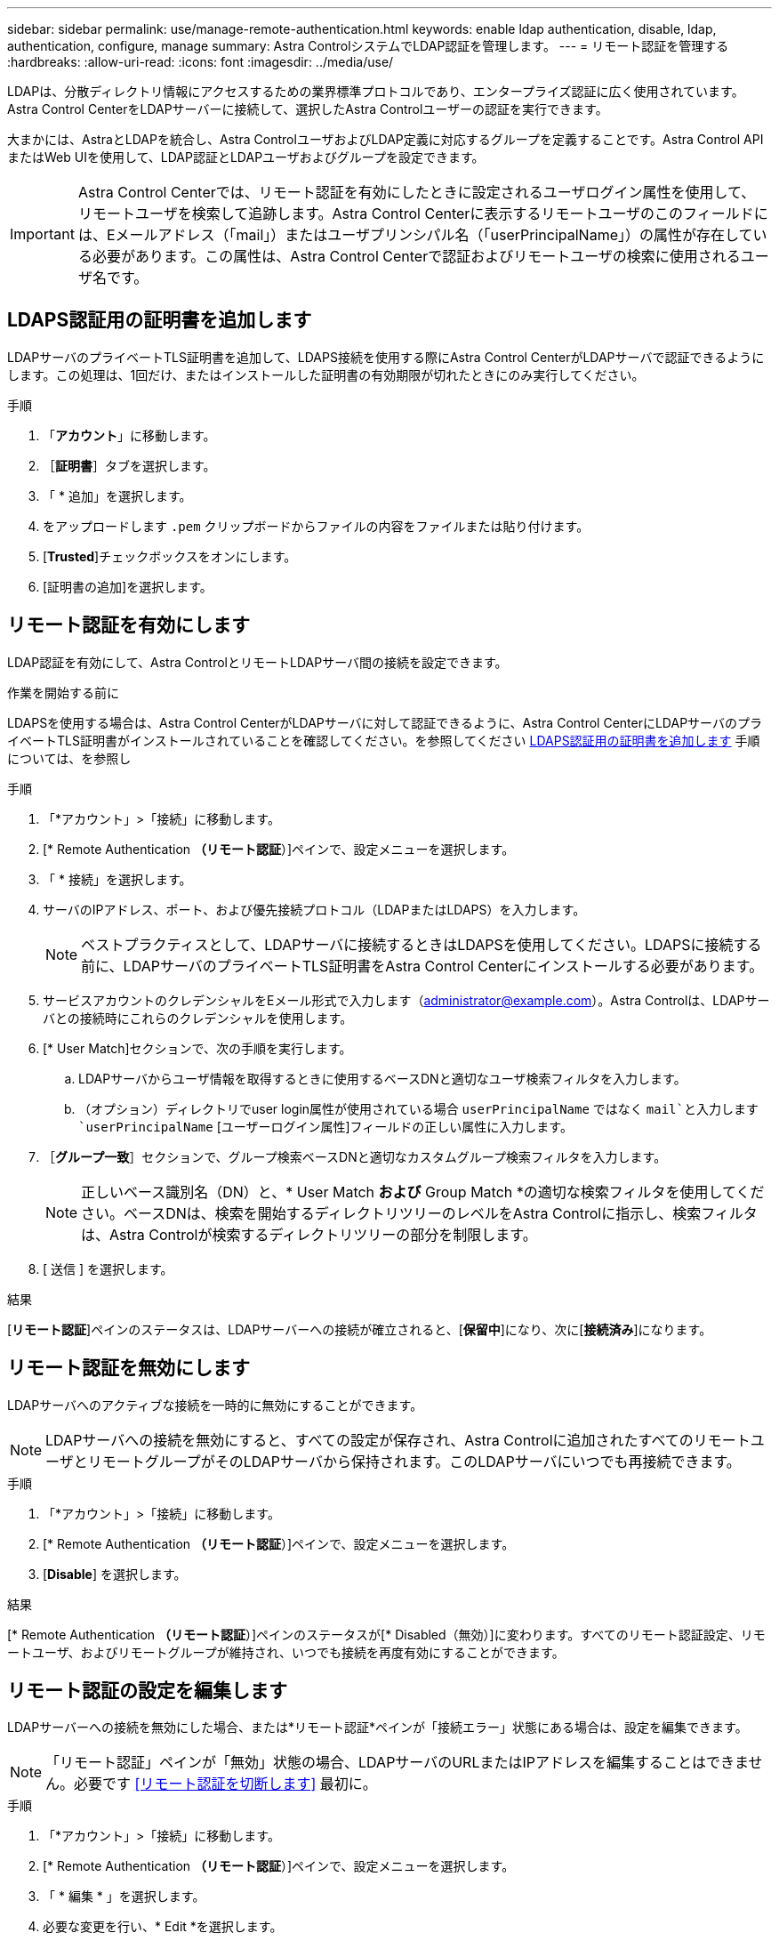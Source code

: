 ---
sidebar: sidebar 
permalink: use/manage-remote-authentication.html 
keywords: enable ldap authentication, disable, ldap, authentication, configure, manage 
summary: Astra ControlシステムでLDAP認証を管理します。 
---
= リモート認証を管理する
:hardbreaks:
:allow-uri-read: 
:icons: font
:imagesdir: ../media/use/


[role="lead"]
LDAPは、分散ディレクトリ情報にアクセスするための業界標準プロトコルであり、エンタープライズ認証に広く使用されています。Astra Control CenterをLDAPサーバーに接続して、選択したAstra Controlユーザーの認証を実行できます。

大まかには、AstraとLDAPを統合し、Astra ControlユーザおよびLDAP定義に対応するグループを定義することです。Astra Control APIまたはWeb UIを使用して、LDAP認証とLDAPユーザおよびグループを設定できます。


IMPORTANT: Astra Control Centerでは、リモート認証を有効にしたときに設定されるユーザログイン属性を使用して、リモートユーザを検索して追跡します。Astra Control Centerに表示するリモートユーザのこのフィールドには、Eメールアドレス（「mail」）またはユーザプリンシパル名（「userPrincipalName」）の属性が存在している必要があります。この属性は、Astra Control Centerで認証およびリモートユーザの検索に使用されるユーザ名です。



== LDAPS認証用の証明書を追加します

LDAPサーバのプライベートTLS証明書を追加して、LDAPS接続を使用する際にAstra Control CenterがLDAPサーバで認証できるようにします。この処理は、1回だけ、またはインストールした証明書の有効期限が切れたときにのみ実行してください。

.手順
. 「*アカウント*」に移動します。
. ［*証明書*］タブを選択します。
. 「 * 追加」を選択します。
. をアップロードします `.pem` クリップボードからファイルの内容をファイルまたは貼り付けます。
. [*Trusted*]チェックボックスをオンにします。
. [証明書の追加]を選択します。




== リモート認証を有効にします

LDAP認証を有効にして、Astra ControlとリモートLDAPサーバ間の接続を設定できます。

.作業を開始する前に
LDAPSを使用する場合は、Astra Control CenterがLDAPサーバに対して認証できるように、Astra Control CenterにLDAPサーバのプライベートTLS証明書がインストールされていることを確認してください。を参照してください <<LDAPS認証用の証明書を追加します>> 手順については、を参照し

.手順
. 「*アカウント」>「接続」に移動します。
. [* Remote Authentication *（リモート認証*）]ペインで、設定メニューを選択します。
. 「 * 接続」を選択します。
. サーバのIPアドレス、ポート、および優先接続プロトコル（LDAPまたはLDAPS）を入力します。
+

NOTE: ベストプラクティスとして、LDAPサーバに接続するときはLDAPSを使用してください。LDAPSに接続する前に、LDAPサーバのプライベートTLS証明書をAstra Control Centerにインストールする必要があります。

. サービスアカウントのクレデンシャルをEメール形式で入力します（administrator@example.com）。Astra Controlは、LDAPサーバとの接続時にこれらのクレデンシャルを使用します。
. [* User Match]セクションで、次の手順を実行します。
+
.. LDAPサーバからユーザ情報を取得するときに使用するベースDNと適切なユーザ検索フィルタを入力します。
.. （オプション）ディレクトリでuser login属性が使用されている場合 `userPrincipalName` ではなく `mail`と入力します `userPrincipalName` [ユーザーログイン属性]フィールドの正しい属性に入力します。


. ［*グループ一致*］セクションで、グループ検索ベースDNと適切なカスタムグループ検索フィルタを入力します。
+

NOTE: 正しいベース識別名（DN）と、* User Match *および* Group Match *の適切な検索フィルタを使用してください。ベースDNは、検索を開始するディレクトリツリーのレベルをAstra Controlに指示し、検索フィルタは、Astra Controlが検索するディレクトリツリーの部分を制限します。

. [ 送信 ] を選択します。


.結果
[*リモート認証*]ペインのステータスは、LDAPサーバーへの接続が確立されると、[*保留中*]になり、次に[*接続済み*]になります。



== リモート認証を無効にします

LDAPサーバへのアクティブな接続を一時的に無効にすることができます。


NOTE: LDAPサーバへの接続を無効にすると、すべての設定が保存され、Astra Controlに追加されたすべてのリモートユーザとリモートグループがそのLDAPサーバから保持されます。このLDAPサーバにいつでも再接続できます。

.手順
. 「*アカウント」>「接続」に移動します。
. [* Remote Authentication *（リモート認証*）]ペインで、設定メニューを選択します。
. [*Disable*] を選択します。


.結果
[* Remote Authentication *（リモート認証*）]ペインのステータスが[* Disabled（無効）]に変わります。すべてのリモート認証設定、リモートユーザ、およびリモートグループが維持され、いつでも接続を再度有効にすることができます。



== リモート認証の設定を編集します

LDAPサーバーへの接続を無効にした場合、または*リモート認証*ペインが「接続エラー」状態にある場合は、設定を編集できます。


NOTE: 「リモート認証」ペインが「無効」状態の場合、LDAPサーバのURLまたはIPアドレスを編集することはできません。必要です <<リモート認証を切断します>> 最初に。

.手順
. 「*アカウント」>「接続」に移動します。
. [* Remote Authentication *（リモート認証*）]ペインで、設定メニューを選択します。
. 「 * 編集 * 」を選択します。
. 必要な変更を行い、* Edit *を選択します。




== リモート認証を切断します

LDAPサーバから切断して、Astra Controlから構成設定を削除できます。


CAUTION: LDAPユーザが切断した場合、セッションはすぐに終了します。LDAPサーバから切断すると、そのLDAPサーバのすべての構成設定がAstra Controlから削除されるだけでなく、そのLDAPサーバから追加されたすべてのリモートユーザとリモートグループも削除されます。

.手順
. 「*アカウント」>「接続」に移動します。
. [* Remote Authentication *（リモート認証*）]ペインで、設定メニューを選択します。
. 「*切断*」を選択します。


.結果
「*リモート認証*」パネルのステータスが「*切断済み*」に変わります。リモート認証設定、リモートユーザ、およびリモートグループがAstra Controlから削除される。
